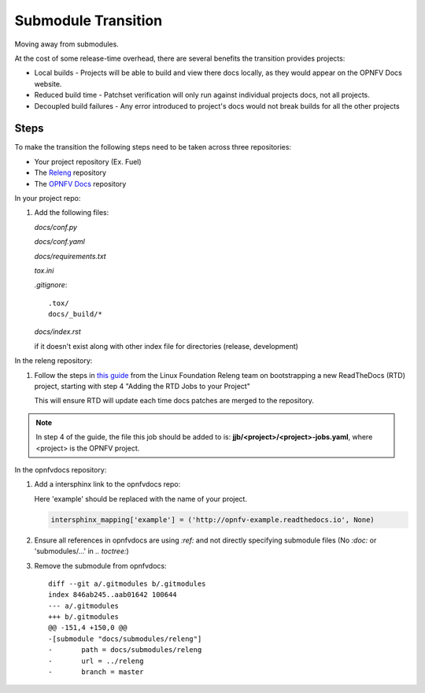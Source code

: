 Submodule Transition
====================

Moving away from submodules.

At the cost of some release-time overhead, there are several benefits
the transition provides projects:

* Local builds - Projects will be able to build and view there docs
  locally, as they would appear on the OPNFV Docs website.
* Reduced build time - Patchset verification will only run against
  individual projects docs, not all projects.
* Decoupled build failures - Any error introduced to project's docs
  would not break builds for all the other projects

Steps
-----

To make the transition the following steps need to be taken across three
repositories:

* Your project repository (Ex. Fuel)
* The `Releng`_ repository
* The `OPNFV Docs`_ repository

.. _Releng: https://git.opnfv.org/releng/
.. _`OPNFV Docs`: https://git.opnfv.org/opnfvdocs/

In your project repo:

#. Add the following files:

   *docs/conf.py*

   .. literalinclude:: files/conf.py

   *docs/conf.yaml*

   .. literalinclude:: files/conf.yaml

   *docs/requirements.txt*

   .. literalinclude:: files/requirements.txt

   *tox.ini*

   .. literalinclude:: files/tox.ini

   *.gitignore*::

      .tox/
      docs/_build/*

   *docs/index.rst*

   if it doesn't exist along with other index file for directories
   (release, development)

In the releng repository:

#. Follow the steps in `this guide`_ from the Linux Foundation Releng team on
   bootstrapping a new ReadTheDocs (RTD) project, starting with step 4
   "Adding the RTD Jobs to your Project"

   This will ensure RTD will update each time docs patches are merged to
   the repository.

.. note:: In step 4 of the guide, the file this job should be added to
          is: **jjb/<project>/<project>-jobs.yaml**, where <project> is
          the OPNFV project.

.. _`this guide`: https://docs.releng.linuxfoundation.org/en/latest/project-documentation.html#bootstrap-a-new-project


In the opnfvdocs repository:

#. Add a intersphinx link to the opnfvdocs repo:

   Here 'example' should be replaced with the name of your project.

   .. code-block:: python
       :name: docs/conf.py

       intersphinx_mapping['example'] = ('http://opnfv-example.readthedocs.io', None)

#. Ensure all references in opnfvdocs are using `:ref:` and not
   directly specifying submodule files (No `:doc:` or 'submodules/...'
   in `.. toctree:`)

#. Remove the submodule from opnfvdocs::

    diff --git a/.gitmodules b/.gitmodules
    index 846ab245..aab01642 100644
    --- a/.gitmodules
    +++ b/.gitmodules
    @@ -151,4 +150,0 @@
    -[submodule "docs/submodules/releng"]
    -       path = docs/submodules/releng
    -       url = ../releng
    -       branch = master
